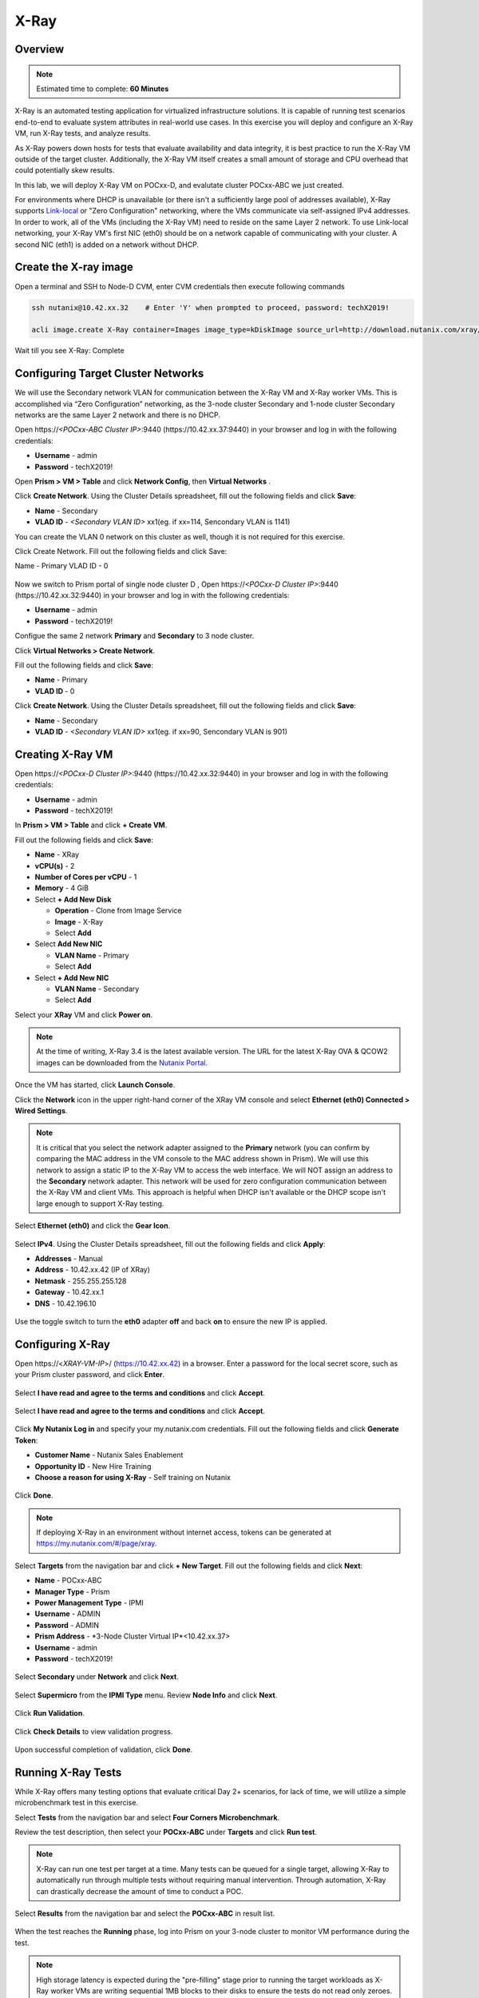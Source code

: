 .. _groupxray_lab:

-----
X-Ray
-----

Overview
++++++++

.. note::

  Estimated time to complete: **60 Minutes**

X-Ray is an automated testing application for virtualized infrastructure solutions. It is capable of running test scenarios end-to-end to evaluate system attributes in real-world use cases. In this exercise you will deploy and configure an X-Ray VM, run X-Ray tests, and analyze results.

As X-Ray powers down hosts for tests that evaluate availability and data integrity, it is best practice to run the X-Ray VM outside of the target cluster. Additionally, the X-Ray VM itself creates a small amount of storage and CPU overhead that could potentially skew results.

In this lab, we will deploy X-Ray VM on POCxx-D, and evalutate cluster POCxx-ABC we just created.

For environments where DHCP is unavailable (or there isn't a sufficiently large pool of addresses available), X-Ray supports `Link-local <https://en.wikipedia.org/wiki/Link-local_address>`_ or "Zero Configuration" networking, where the VMs communicate via self-assigned IPv4 addresses. In order to work, all of the VMs (including the X-Ray VM) need to reside on the same Layer 2 network. To use Link-local networking, your X-Ray VM's first NIC (eth0) should be on a network capable of communicating with your cluster. A second NIC (eth1) is added on a network without DHCP.


  
Create the X-ray image
++++++++++++++++++++++
  
Open a terminal and SSH to Node-D CVM, enter CVM credentials then execute following commands
  
.. code-block:: bash

 ssh nutanix@10.42.xx.32    # Enter 'Y' when prompted to proceed, password: techX2019!

 acli image.create X-Ray container=Images image_type=kDiskImage source_url=http://download.nutanix.com/xray/3.4.0/xray.qcow2
 
Wait till you see X-Ray: Complete

Configuring Target Cluster Networks
+++++++++++++++++++++++++++++++++++

We will use the Secondary network VLAN for communication between the X-Ray VM and X-Ray worker VMs. This is accomplished via “Zero Configuration” networking, as the 3-node cluster Secondary and 1-node cluster Secondary networks are the same Layer 2 network and there is no DHCP.

Open \https://*<POCxx-ABC Cluster IP>*:9440 (\https://10.42.xx.37:9440) in your browser and log in with the following credentials:

- **Username** - admin
- **Password** - techX2019!

Open **Prism > VM > Table** and click **Network Config**, then **Virtual Networks** .

Click **Create Network**. Using the Cluster Details spreadsheet, fill out the following fields and click **Save**:

- **Name** - Secondary
- **VLAD ID** - *<Secondary VLAN ID>* xx1(eg. if xx=114, Sencondary VLAN is 1141)

You can create the VLAN 0 network on this cluster as well, though it is not required for this exercise.

Click Create Network. Fill out the following fields and click Save:

Name - Primary
VLAD ID - 0

.. figure:: images/1.png

Now we switch to Prism portal of single node cluster D , Open \https://*<POCxx-D Cluster IP>*:9440 (\https://10.42.xx.32:9440) in your browser and log in with the following credentials:

- **Username** - admin
- **Password** - techX2019!

Configue the same 2 network **Primary** and **Secondary** to 3 node cluster.

Click **Virtual Networks > Create Network**.

Fill out the following fields and click **Save**:

- **Name** - Primary
- **VLAD ID** - 0

Click **Create Network**. Using the Cluster Details spreadsheet, fill out the following fields and click **Save**:

- **Name** - Secondary
- **VLAD ID** - *<Secondary VLAN ID>* xx1(eg. if xx=90, Sencondary VLAN is 901)


Creating X-Ray VM
+++++++++++++++++
Open \https://*<POCxx-D Cluster IP>*:9440 (\https://10.42.xx.32:9440) in your browser and log in with the following credentials:

- **Username** - admin
- **Password** - techX2019!

In **Prism > VM > Table** and click **+ Create VM**.

Fill out the following fields and click **Save**:

- **Name** - XRay
- **vCPU(s)** - 2
- **Number of Cores per vCPU** - 1
- **Memory** - 4 GiB
- Select **+ Add New Disk**

  - **Operation** - Clone from Image Service
  - **Image** - X-Ray
  - Select **Add**
- Select **Add New NIC**

  - **VLAN Name** - Primary
  - Select **Add**
- Select **+ Add New NIC**

  - **VLAN Name** - Secondary
  - Select **Add**

Select your **XRay** VM and click **Power on**.

.. note::

  At the time of writing, X-Ray 3.4 is the latest available version. The URL for the latest X-Ray OVA & QCOW2 images can be downloaded from the `Nutanix Portal <https://portal.nutanix.com/#/page/static/supportTools>`_.

Once the VM has started, click **Launch Console**.

Click the **Network** icon in the upper right-hand corner of the XRay VM console and select **Ethernet (eth0) Connected > Wired Settings**.

.. note::

  It is critical that you select the network adapter assigned to the **Primary** network (you can confirm by comparing the MAC address in the VM console to the MAC address shown in Prism). We will use this network to assign a static IP to the X-Ray VM to access the web interface. We will NOT assign an address to the **Secondary** network adapter. This network will be used for zero configuration communication between the X-Ray VM and client VMs. This approach is helpful when DHCP isn't available or the DHCP scope isn't large enough to support X-Ray testing.

.. figure:: images/2.png

Select **Ethernet (eth0)** and click the **Gear Icon**.

.. figure:: images/3.png

Select **IPv4**. Using the Cluster Details spreadsheet, fill out the following fields and click **Apply**:

- **Addresses** - Manual
- **Address** - 10.42.xx.42 (IP of XRay)
- **Netmask** - 255.255.255.128
- **Gateway** - 10.42.xx.1
- **DNS** - 10.42.196.10

.. figure:: images/4.png

Use the toggle switch to turn the **eth0** adapter **off** and back **on** to ensure the new IP is applied.

.. raw:: html

  <strong><font color="red">Close the XRay VM console. You will use the browser for the remainder of the lab.</font></strong>

Configuring X-Ray
+++++++++++++++++

Open \https://<*XRAY-VM-IP*>/ (https://10.42.xx.42) in a browser. Enter a password for the local secret score, such as your Prism cluster password, and click **Enter**.

.. figure:: images/7.png

Select **I have read and agree to the terms and conditions** and click **Accept**.

.. figure:: images/8.png

Select **I have read and agree to the terms and conditions** and click **Accept**.

.. figure:: images/9.png

Click **My Nutanix Log in** and specify your my.nutanix.com credentials. Fill out the following fields and click **Generate Token**:

- **Customer Name** - Nutanix Sales Enablement
- **Opportunity ID** - New Hire Training
- **Choose a reason for using X-Ray** - Self training on Nutanix

.. figure:: images/5.png

Click **Done**.

.. figure:: images/6.png

.. note::

  If deploying X-Ray in an environment without internet access, tokens can be generated at https://my.nutanix.com/#/page/xray.

Select **Targets** from the navigation bar and click **+ New Target**. Fill out the following fields and click **Next**:

- **Name** - POCxx-ABC
- **Manager Type** - Prism
- **Power Management Type** - IPMI
- **Username** - ADMIN
- **Password** - ADMIN
- **Prism Address** - *3-Node Cluster Virtual IP*<10.42.xx.37>
- **Username** - admin
- **Password** - techX2019!

.. figure:: images/11.png

Select **Secondary** under **Network** and click **Next**.

.. figure:: images/12.png

Select **Supermicro** from the **IPMI Type** menu. Review **Node Info** and click **Next**.

.. figure:: images/13.png

Click **Run Validation**.

.. figure:: images/14.png

Click **Check Details** to view validation progress.

.. figure:: images/15.png

Upon successful completion of validation, click **Done**.

.. figure:: images/16.png

Running X-Ray Tests
+++++++++++++++++++

While X-Ray offers many testing options that evaluate critical Day 2+ scenarios, for lack of time, we will utilize a simple microbenchmark test in this exercise.

Select **Tests** from the navigation bar and select **Four Corners Microbenchmark**.

Review the test description, then select your **POCxx-ABC** under **Targets** and click **Run test**.


.. note::

  X-Ray can run one test per target at a time. Many tests can be queued for a single target, allowing X-Ray to automatically run through multiple tests without requiring manual intervention. Through automation, X-Ray can drastically decrease the amount of time to conduct a POC.

Select **Results** from the navigation bar and select the **POCxx-ABC** in result list.

.. figure:: images/19.png

When the test reaches the **Running** phase, log into Prism on your 3-node cluster to monitor VM performance during the test.

.. figure:: images/20.png

.. note::

  High storage latency is expected during the "pre-filling" stage prior to running the target workloads as X-Ray worker VMs are writing sequential 1MB blocks to their disks to ensure the tests do not read only zeroes.

Upon completion of the test, review the belowing report graphs.

.. figure:: images/21.png

The graphs are interactive, and you can click and drag to zoom into specific data/times on each individual graph. You can zoom out by clicking **Reset Zoom**.

Each dotted blue line represents an event in the test, such as beginning a workload, powering off a node, etc. Clicking the blue dots will provide information about the event.

Clicking the **Actions** drop down menu provides options to view the detailed log data, export the test results, and generate a PDF report.

Working with X-Ray Results
++++++++++++++++++++++++++

As X-Ray is using automation to perform the exact same tests and collect the same metrics on multiple systems/hypervisors, the results can be easily overlaid to compare solutions. In this exercise you will use X-Ray to compare BigData Ingestion test results between Nutanix and a competitor.

The BigData Ingestion test compares the speed at which 1TB of sequential data can be written to a single VM on a cluster, as is common in workloads such as Splunk.

Download the following exported X-Ray test results:

- :download:`Competitor Big Data Ingest Results<xray-big-data-competitor.zip>`
- :download:`Nutanix Big Data Ingest Results<xray-big-data-nutanix.zip>`

Select :fa:`cog` **> Import Test Result Bundle** from the navigation bar.

Click **Choose File** and select the Nutanix test results .zip file previously downloaded. Click **Import**.

.. figure:: images/23.png

Repeat to import the Competitor test results .zip file.

Select **Result** from the navigation bar and click **All Result**.

Select the 2 **BigData Ingestion** results and click **Create Comparison**.

.. figure:: images/25.png

The resulting charts show the combined metrics for both solutions. In this case we can clearly see that the Nutanix solution is able to sustain a higher, and more consistent, rate of write throughput, resulting in a much faster time to complete ingesting the 1TB of data.

.. figure:: images/26.png

.. note::

  Can you explain **why** the Nutanix solution may produce better results than common HCI competitors?

  Hint! Check out the `OpLog <http://nutanixbible.com/\#anchor-i/o-path-and-cache-67>`_ section of the Nutanix Bible.

To export analysis results for use in proposal documents, etc., click **Actions > Create report**. Multiple analyses can also be selected to generate a combined report with the results from multiple tests, this can be extremely useful for summarizing POC results.
